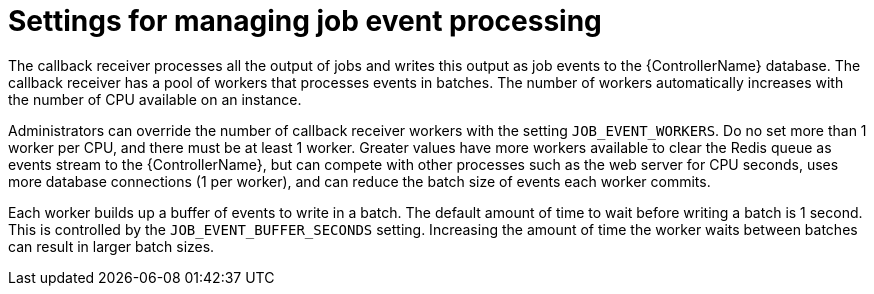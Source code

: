 [id="ref-controller-settings-job-events"]

= Settings for managing job event processing 

The callback receiver processes all the output of jobs and writes this output as job events to the {ControllerName} database. The callback receiver has a pool of workers that processes events in batches. The number of workers automatically increases with the number of CPU available on an instance.

Administrators can override the number of callback receiver workers with the setting `JOB_EVENT_WORKERS`. Do no set more than 1 worker per CPU, and there must be at least 1 worker. Greater values have more workers available to clear the Redis queue as events stream to the {ControllerName}, but can compete with other processes such as the web server for CPU seconds, uses more database connections (1 per worker), and can reduce the batch size of events each worker commits.

Each worker builds up a buffer of events to write in a batch. The default amount of time to wait before writing a batch is 1 second. This is controlled by the `JOB_EVENT_BUFFER_SECONDS` setting. Increasing the amount of time the worker waits between batches can result in larger batch sizes.